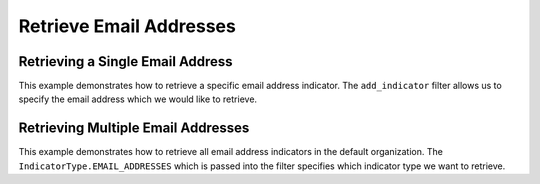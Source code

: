 Retrieve Email Addresses
^^^^^^^^^^^^^^^^^^^^^^^^

Retrieving a Single Email Address
"""""""""""""""""""""""""""""""""

.. code-block:: python
    :linenos:

    ...

    tc = ThreatConnect(api_access_id, api_secret_key, api_default_org, api_base_url)

    # instantiate indicators object
    indicators = tc.indicators()

    # set a filter to retrieve a specific email address indicator
    filter1 = indicators.add_filter()
    filter1.add_indicator('badguy@example.com')

    try:
        indicators.retrieve()
    except RuntimeError as e:
        print('Error: {0}'.format(e))
        sys.exit(1)

    # if the email address was found, print some information about it
    for indicator in indicators:
        print(indicator.indicator)
        print(indicator.weblink)

This example demonstrates how to retrieve a specific email address indicator. The ``add_indicator`` filter allows us to specify the email address which we would like to retrieve.

Retrieving Multiple Email Addresses
"""""""""""""""""""""""""""""""""""

.. code-block:: python
    :linenos:

    # this import allows us to specify which indicator type we want to import
    from threatconnect.Config.IndicatorType import IndicatorType

    ...

    tc = ThreatConnect(api_access_id, api_secret_key, api_default_org, api_base_url)

    # instantiate indicators object
    indicators = tc.indicators()

    # set a filter to retrieve email address indicators
    filter1 = indicators.add_filter(IndicatorType.EMAIL_ADDRESSES)

    try:
        indicators.retrieve()
    except RuntimeError as e:
        print('Error: {0}'.format(e))
        sys.exit(1)

    for indicator in indicators:
        print(indicator.indicator)
        print(indicator.weblink)

This example demonstrates how to retrieve all email address indicators in the default organization. The ``IndicatorType.EMAIL_ADDRESSES`` which is passed into the filter specifies which indicator type we want to retrieve.
